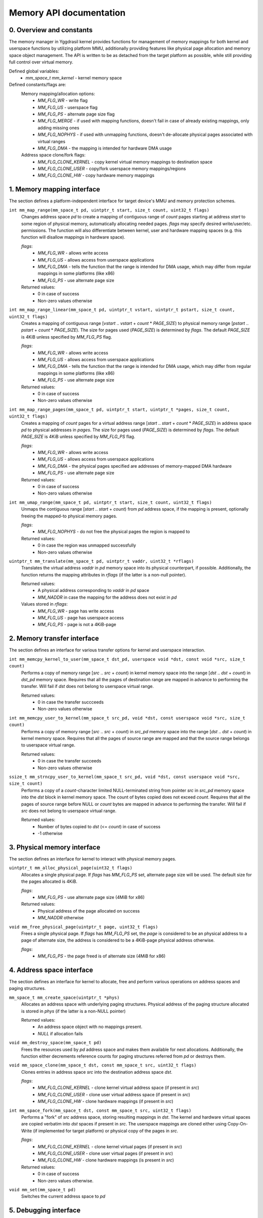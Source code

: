 ************************
Memory API documentation
************************

0. Overview and constants
#########################

The memory manager in Yggdrasil kernel provides functions for management of memory mappings for both
kernel and userspace functions by utilizing platform MMU, additionally providing features like
physical page allocation and memory space object management. The API is written to be as detached
from the target platform as possible, while still providing full control over virtual memory.

Defined global variables:
   * `mm_space_t mm_kernel` - kernel memory space

Defined constants/flags are:
   Memory mapping/allocation options:
      * `MM_FLG_WR`           - write flag
      * `MM_FLG_US`           - userspace flag
      * `MM_FLG_PS`           - alternate page size flag
      * `MM_FLG_MERGE`        - if used with mapping functions, doesn't fail in case of already existing
        mappings, only adding missing ones
      * `MM_FLG_NOPHYS`       - if used with unmapping functions, doesn't de-allocate physical pages
        associated with virtual ranges
      * `MM_FLG_DMA`          - the mapping is intended for hardware DMA usage

   Address space clone/fork flags:
      * `MM_FLG_CLONE_KERNEL` - copy kernel virtual memory mappings to destination space
      * `MM_FLG_CLONE_USER`   - copy/fork userspace memory mappings/regions
      * `MM_FLG_CLONE_HW`     - copy hardware memory mappings

1. Memory mapping interface
###########################

The section defines a platform-independent interface for target device's MMU and memory
protection schemes.


``int mm_map_range(mm_space_t pd, uintptr_t start, size_t count, uint32_t flags)``
   Changes address space `pd` to create a mapping of contiguous range of `count` pages starting at
   address `start` to some region of physical memory, automatically allocating needed pages. `flags`
   may specify desired write/user/etc. permissions. The function will also differentiate between
   kernel, user and hardware mapping spaces (e.g. this function will disallow mappings in hardware
   space).

   `flags`:
      * `MM_FLG_WR`  - allows write access
      * `MM_FLG_US`  - allows access from userspace applications
      * `MM_FLG_DMA` - tells the function that the range is intended for DMA usage,
        which may differ from regular mappings in some platforms (like x86)
      * `MM_FLG_PS`  - use alternate page size

   Returned values:
      * 0 in case of success
      * Non-zero values otherwise

``int mm_map_range_linear(mm_space_t pd, uintptr_t vstart, uintptr_t pstart, size_t count, uint32_t flags)``
   Creates a mapping of contiguous range [`vstart` .. `vstart` + `count` * `PAGE_SIZE`) to physical
   memory range [`pstart` .. `pstart` + `count` * `PAGE_SIZE`). The size for pages used (`PAGE_SIZE`)
   is determined by `flags`. The default `PAGE_SIZE` is 4KiB unless specified by `MM_FLG_PS` flag.

   `flags`:
      * `MM_FLG_WR`  - allows write access
      * `MM_FLG_US`  - allows access from userspace applications
      * `MM_FLG_DMA` - tells the function that the range is intended for DMA usage,
        which may differ from regular mappings in some platforms (like x86)
      * `MM_FLG_PS`  - use alternate page size

   Returned values:
      * 0 in case of success
      * Non-zero values otherwise

``int mm_map_range_pages(mm_space_t pd, uintptr_t start, uintptr_t *pages, size_t count, uint32_t flags)``
   Creates a mapping of `count` pages for a virtual address range [`start` .. `start` + `count` *
   `PAGE_SIZE`) in address space `pd` to physical addresses in `pages`. The size for pages used
   (`PAGE_SIZE`) is determined by `flags`. The default `PAGE_SIZE` is 4KiB unless specified by
   `MM_FLG_PS` flag.

   `flags`:
      * `MM_FLG_WR`  - allows write access
      * `MM_FLG_US`  - allows access from userspace applications
      * `MM_FLG_DMA` - the physical pages specified are addresses of memory-mapped DMA hardware
      * `MM_FLG_PS`  - use alternate page size

   Returned values:
      * 0 in case of success
      * Non-zero values otherwise

``int mm_umap_range(mm_space_t pd, uintptr_t start, size_t count, uint32_t flags)``
   Unmaps the contiguous range [`start` .. `start` + `count`) from `pd` address space, if the
   mapping is present, optionally freeing the mapped-to physical memory pages.

   `flags`:
      * `MM_FLG_NOPHYS`   - do not free the physical pages the region is mapped to

   Returned values:
      * 0 in case the region was unmapped successfully
      * Non-zero values otherwise

``uintptr_t mm_translate(mm_space_t pd, uintptr_t vaddr, uint32_t *rflags)``
   Translates the virtual address `vaddr` in `pd` memory space into its physical counterpart, if
   possible. Additionally, the function returns the mapping attributes in `rflags` (if the latter is
   a non-null pointer).

   Returned values:
      * A physical address corresponding to `vaddr` in `pd` space
      * `MM_NADDR` in case the mapping for the address does not exist in `pd`

   Values stored in `rflags`:
      * `MM_FLG_WR`  - page has write access
      * `MM_FLG_US`  - page has userspace access
      * `MM_FLG_PS`  - page is not a 4KiB-page


2. Memory transfer interface
############################

The section defines an interface for various transfer options for kernel and userspace interaction.


``int mm_memcpy_kernel_to_user(mm_space_t dst_pd, userspace void *dst, const void *src, size_t count)``
   Performs a copy of memory range [`src` .. `src` + `count`) in kernel memory space into the range
   [`dst` .. `dst` + `count`) in `dst_pd` memory space. Requires that all the pages of destination
   range are mapped in advance to performing the transfer. Will fail if `dst` does not belong to
   userspace virtual range.

   Returned values:
      * 0 in case the transfer succceeds
      * Non-zero values otherwise

``int mm_memcpy_user_to_kernel(mm_space_t src_pd, void *dst, const userspace void *src, size_t count)``
   Performs a copy of memory range [`src` .. `src` + `count`) in `src_pd` memory space into the
   range [`dst` .. `dst` + `count`) in kernel memory space. Requires that all the pages of source
   range are mapped and that the source range belongs to userspace virtual range.

   Returned values:
      * 0 in case the transfer succeeds
      * Non-zero values otherwise

``ssize_t mm_strncpy_user_to_kernel(mm_space_t src_pd, void *dst, const userspace void *src, size_t count)``
   Performs a copy of a `count`-character limited NULL-terminated string from pointer `src` in
   `src_pd` memory space into the `dst` block in kernel memory space. The count of bytes copied does
   not exceed `count`. Requires that all the pages of source range before NULL or `count` bytes are
   mapped in advance to performing the transfer. Will fail if `src` does not belong to userspace
   virtual range.

   Returned values:
      * Number of bytes copied to `dst` (<= `count`) in case of success
      * -1 otherwise


3. Physical memory interface
############################

The section defines an interface for kernel to interact with physical memory pages.

``uintptr_t mm_alloc_physical_page(uint32_t flags)``
   Allocates a single physical page. If `flags` has `MM_FLG_PS` set, alternate page size will
   be used. The default size for the pages allocated is 4KiB.

   `flags`:
      * `MM_FLG_PS`  - use alternate page size (4MiB for x86)

   Returned values:
      * Physical address of the page allocated on success
      * `MM_NADDR` otherwise

``void mm_free_physical_page(uintptr_t page, uint32_t flags)``
   Frees a single physical page. If `flags` has `MM_FLG_PS` set, the `page` is considered to be an
   physical address to a page of alternate size, the address is considered to be a 4KiB-page physical
   address otherwise.

   `flags`:
      * `MM_FLG_PS`  - the page freed is of alternate size (4MiB for x86)


4. Address space interface
##########################

The section defines an interface for kernel to allocate, free and perform various operations on
address spaces and paging structures.

``mm_space_t mm_create_space(uintptr_t *phys)``
   Allocates an address space with underlying paging structures. Physical address of the paging
   structure allocated is stored in `phys` (if the latter is a non-NULL pointer)

   Returned values:
      * An address space object with no mappings present.
      * `NULL` if allocation fails

``void mm_destroy_space(mm_space_t pd)``
   Frees the resources used by `pd` address space and makes them available for next allocations.
   Additionally, the function either decrements reference counts for paging structures referred from
   `pd` or destroys them.

``void mm_space_clone(mm_space_t dst, const mm_space_t src, uint32_t flags)``
   Clones entries in address space `src` into the destination address space `dst`.

   `flags`:
      * `MM_FLG_CLONE_KERNEL` - clone kernel virtual address space (if present in `src`)
      * `MM_FLG_CLONE_USER`   - clone user virtual address space (if present in `src`)
      * `MM_FLG_CLONE_HW`     - clone hardware mappings (if present in `src`)

``int mm_space_fork(mm_space_t dst, const mm_space_t src, uint32_t flags)``
   Performs a "fork" of `src` address space, storing resulting mappings in `dst`. The kernel and
   hardware virtual spaces are copied verbatim into `dst` spaces if present in `src`. The userspace
   mappings are cloned either using Copy-On-Write (if implemented for target platform) or physical
   copy of the pages in `src`.

   `flags`:
      * `MM_FLG_CLONE_KERNEL` - clone kernel virtual pages (if present in `src`)
      * `MM_FLG_CLONE_USER`   - clone user virtual pages (if present in `src`)
      * `MM_FLG_CLONE_HW`     - clone hardware mappings (is present in `src`)

   Returned values:
      * 0 in case of success
      * Non-zero values otherwise.

``void mm_set(mm_space_t pd)``
   Switches the current address space to `pd`


5. Debugging interface
######################

The section defines an interface for memory space debugging.

``void mm_dump_stats(int level)``
   Prints detailed stats of the memory manager. `level` specifies debug output level.

   These may include:
      * Number of address spaces present
      * Stats of address space allocator:
         * How many spaces were allocated
         * How many spaces were freed
      * Physical memory stats
      * Virtual memory stats
      * Kernel memory mappings

``void mm_dump_map(int level, mm_space_t pd)``
   Prints details of memory mappings in `pd` address space. `level` specifies debug output level.
